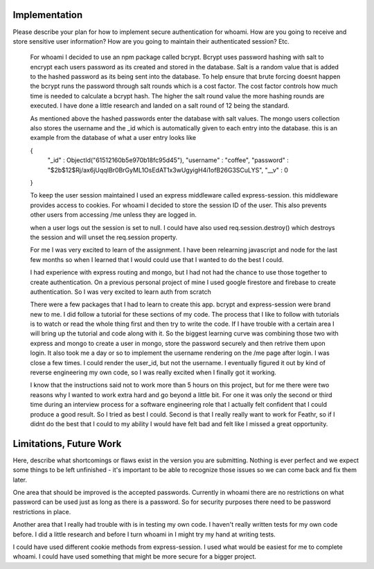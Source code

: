 Implementation
======

Please describe your plan for how to implement secure authentication for whoami.
How are you going to receive and store sensitive user information? How are you
going to maintain their authenticated session? Etc.

    For whoami I decided to use an npm package called bcrypt. Bcrypt uses password hashing with salt to encrypt each users password as its created and stored in the database.
    Salt is a random value that is added to the hashed password as its being sent into the database.
    To help ensure that brute forcing doesnt happen the bcrypt runs the password through salt rounds which is a cost factor.
    The cost factor controls how much time is needed to calculate a bcrypt hash. The higher the salt round value the more hashing rounds are executed.
    I have done a little research and landed on a salt round of 12 being the standard.

    As mentioned above the hashed passwords enter the database with salt values. 
    The mongo users collection also stores the username and the _id which is automatically given to each entry into the database.
    this is an example from the database of what a user entry looks like 

    { 
      "_id" : ObjectId("61512160b5e970b18fc95d45"),
      "username" : "coffee",
      "password" : "$2b$12$Rj/ax6jUqqIBr0BrGyML1OsEdAT1x3wUgyigH4i1ofB26G3SCuLYS",
      "__v" : 0 
    }

    To keep the user session maintained I used an express middleware called express-session. this middleware provides access to cookies.
    For whoami I decided to store the session ID of the user. This also prevents other users from accessing /me unless they are logged in.

    when a user logs out the session is set to null. I could have also used req.session.destroy() which destroys the session and will unset the req.session property.

    For me I was very excited to learn of the assignment. 
    I have been relearning javascript and node for the last few months
    so when I learned that I would could use that I wanted to do the best I could.

    I had experience with express routing and mongo, but I had not had the chance to use those together to create authentication.
    On a previous personal project of mine I used google firestore and firebase to create authentication. So I was very excited to learn auth from scratch 
    
    There were a few packages that I had to learn to create this app. bcrypt and express-session were brand new to me. I did follow a tutorial for these sections of my code.
    The process that I like to follow with tutorials is to watch or read the whole thing first and then try to write the code. If I have trouble with a certain area I will bring up the tutorial and code along with it.
    So the biggest learning curve was combining those two with express and mongo to create a user in mongo, store the password securely and then retrive them upon login.
    It also took me a day or so to implement the username rendering on the /me page after login. I was close a few times. I could render the user_id, but not the username.
    I eventually figured it out by kind of reverse engineering my own code, so I was really excited when I finally got it working.

    I know that the instructions said not to work more than 5 hours on this project, but for me there were two reasons why I wanted to work extra hard and go beyond a little bit.
    For one it was only the second or third time during an interview process for a software engineering role that I actually felt confident that I could produce a good result. 
    So I tried as best I could.
    Second is that I really really want to work for Feathr, so if I didnt do the best that I could to my ability I would have felt bad and felt like I missed a great opportunity.


Limitations, Future Work
========================

Here, describe what shortcomings or flaws exist in the version you are submitting.
Nothing is ever perfect and we expect some things to be left unfinished - it's
important to be able to recognize those issues so we can come back and fix them
later.

One area that should be improved is the accepted passwords. Currently in whoami there are no restrictions on what password can be used just as long as there is a password.
So for security purposes there need to be password restrictions in place.

Another area that I really had trouble with is in testing my own code. I haven't really written tests for my own code before.
I did a little research and before I turn whoami in I might try my hand at writing tests.

I could have used different cookie methods from express-session. I used what would be easiest for me to complete whoami. I could have used something that might be more secure for a bigger project.